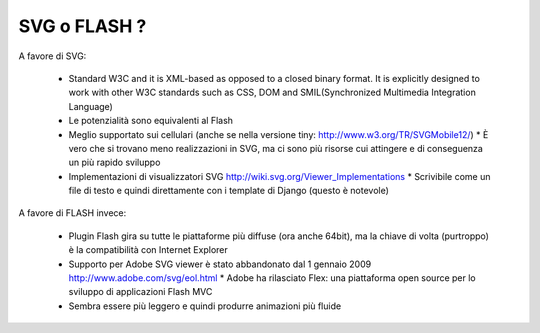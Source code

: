 SVG o FLASH ?
=============

A favore di SVG:

  * Standard W3C and it is XML-based as opposed to a closed binary format. It
    is explicitly designed to work with other W3C standards such as CSS, DOM 
    and SMIL(Synchronized Multimedia Integration Language)                   
  * Le potenzialità sono equivalenti al Flash                               
  * Meglio supportato sui cellulari (anche se nella versione tiny: http://www.w3.org/TR/SVGMobile12/)                                   * È vero che si trovano meno realizzazioni in SVG, ma ci sono più risorse
    cui attingere e di conseguenza un più rapido sviluppo 
  * Implementazioni di visualizzatori SVG http://wiki.svg.org/Viewer_Implementations                                                    * Scrivibile come un file di testo e quindi direttamente con i template di 
    Django (questo è notevole)                                              

A favore di FLASH invece:

  * Plugin Flash gira su tutte le piattaforme più diffuse (ora anche 64bit),
    ma la chiave di volta (purtroppo) è la compatibilità con Internet Explorer                 
  * Supporto per Adobe SVG viewer è stato abbandonato dal 1 gennaio 2009 http://www.adobe.com/svg/eol.html                              * Adobe ha rilasciato Flex: una piattaforma open source per lo sviluppo di  
    applicazioni Flash MVC                                                    
  * Sembra essere più leggero e quindi produrre animazioni più fluide       


